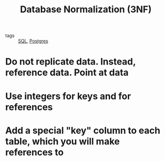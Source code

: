 :PROPERTIES:
:ID:       0441c80d-dc38-4371-adbc-4b5f2caf5719
:END:
#+title: Database Normalization (3NF)
#+filetags: :Database:

- tags :: [[id:992ec40c-78e7-4819-9f63-3b488bc06627][SQL]], [[id:2871a8e7-c783-4981-93d1-2979e872bc1b][Postgres]]

* Do not replicate data. Instead, reference data. Point at data

* Use integers for keys and for references

* Add a special "key" column to each table, which you will make references to
